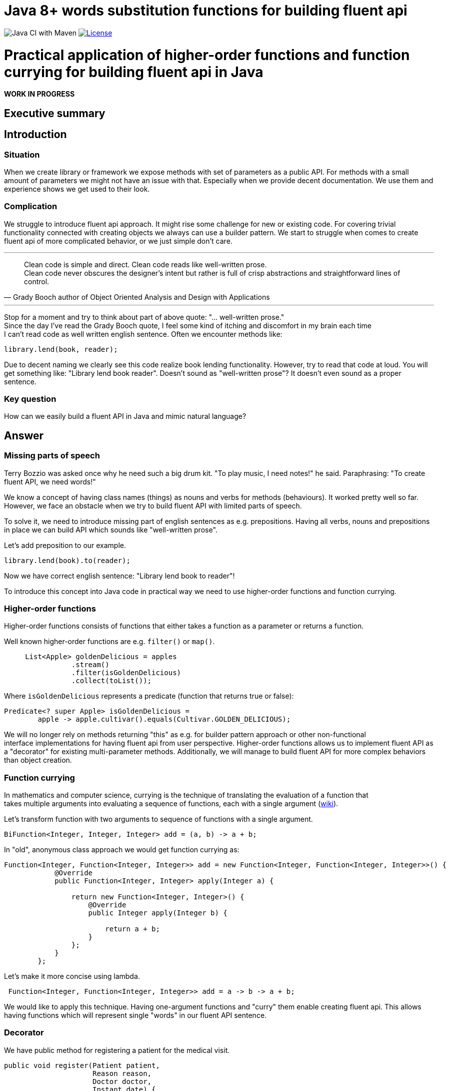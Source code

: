 = Java 8+ words substitution functions for building fluent api

image:https://github.com/stawirej/fluent-api/workflows/Java%20CI%20with%20Maven/badge.svg[Java CI with Maven]
image:http://img.shields.io/:license-apache-blue.svg[License,link=http://www.apache.org/licenses/LICENSE-2.0.html]

= Practical application of higher-order functions and function currying for building fluent api in Java

[red yellow-background big]*WORK IN PROGRESS*

== Executive summary

== Introduction

=== Situation

When we create library or framework we expose methods with set of parameters as a public API.
For methods with a small amount of parameters we might not have an issue with that.
Especially when we provide decent documentation.
We use them and experience shows we get used to their look.

=== Complication

We struggle to introduce fluent api approach.
It might rise some challenge for new or existing code.
For covering trivial functionality connected with creating objects we always can use a builder pattern.
We start to struggle when comes to create fluent api of more complicated behavior, or we just simple don't care.

---

[quote,Grady Booch author of Object Oriented Analysis and Design with Applications]
____
Clean code is simple and direct.
Clean code reads like well-written prose. +
Clean code never obscures the designer’s intent but rather is full of crisp abstractions and straightforward lines of control.
____

---

Stop for a moment and try to think about part of above quote: "… well-written prose." +
Since the day I've read the Grady Booch quote, I feel some kind of itching and discomfort in my brain each time +
I can't read code as well written english sentence.
Often we encounter methods like:

[source,java]
----
library.lend(book, reader);
----

Due to decent naming we clearly see this code realize book lending functionality.
However, try to read that code at loud.
You will get something like: "Library lend book reader".
Doesn't sound as "well-written prose"?
It doesn't even sound as a proper sentence.

=== Key question

How can we easily build a fluent API in Java and mimic natural language?

== Answer

=== Missing parts of speech

Terry Bozzio was asked once why he need such a big drum kit.
"To play music, I need notes!" he said.
Paraphrasing: "To create fluent API, we need words!"

We know a concept of having class names (things) as nouns and verbs for methods (behaviours).
It worked pretty well so far.
However, we face an obstacle when we try to build fluent API with limited parts of speech.

To solve it, we need to introduce missing part of english sentences as e.g. prepositions.
Having all verbs, nouns and prepositions in place we can build API which sounds like "well-written prose".

Let's add preposition to our example.

[source,java]
----
library.lend(book).to(reader);
----

Now we have correct english sentence: "Library lend book to reader"!

To introduce this concept into Java code in practical way we need to use higher-order functions and function currying.

=== Higher-order functions

Higher-order functions consists of functions that either takes a function as a parameter or returns a function.

Well known higher-order functions are e.g. `filter()` or `map()`.

[source,java]
----
     List<Apple> goldenDelicious = apples
                .stream()
                .filter(isGoldenDelicious)
                .collect(toList());
----

Where `isGoldenDelicious` represents a predicate (function that returns true or false):

[source,java]
----
Predicate<? super Apple> isGoldenDelicious =
        apple -> apple.cultivar().equals(Cultivar.GOLDEN_DELICIOUS);
----

We will no longer rely on methods returning "this" as e.g. for builder pattern approach or other non-functional +
interface implementations for having fluent api from user perspective.
Higher-order functions allows us to implement fluent API as a "decorator" for existing multi-parameter methods.
Additionally, we will manage to build fluent API for more complex behaviors than object creation.

=== Function currying

In mathematics and computer science, currying is the technique of translating the evaluation of a function that +
takes multiple arguments into evaluating a sequence of functions, each with a single argument (https://en.wikipedia.org/wiki/Currying[wiki]).

Let's transform function with two arguments to sequence of functions with a single argument.

[source,java]
----
BiFunction<Integer, Integer, Integer> add = (a, b) -> a + b;
----

In "old", anonymous class approach we would get function currying as:

[source,java]
----
Function<Integer, Function<Integer, Integer>> add = new Function<Integer, Function<Integer, Integer>>() {
            @Override
            public Function<Integer, Integer> apply(Integer a) {

                return new Function<Integer, Integer>() {
                    @Override
                    public Integer apply(Integer b) {

                        return a + b;
                    }
                };
            }
        };
----

Let's make it more concise using lambda.

[source,java]
----
 Function<Integer, Function<Integer, Integer>> add = a -> b -> a + b;
----

We would like to apply this technique.
Having one-argument functions and "curry" them enable creating fluent api.
This allows having functions which will represent single "words" in our fluent API sentence.

=== Decorator

We have public method for registering a patient for the medical visit.

[source,java]
----
public void register(Patient patient,
                     Reason reason,
                     Doctor doctor,
                     Instant date) {
                         // Method body
}
----

TIP: We could simplify this api by usage of  https://refactoring.com/catalog/introduceParameterObject.html[Parameter Object], +
but for the better understanding of described concept we won't.

Standard usage will look like.

[source,java]
----
medicalCenter.register(patient, headache, doctor, date);
----

Using higher-order functions and function currying we will "decorate" this method.
This will create a fluent api which mimic natural language.

[source,java]
----
medicalCenter.register(patient).with(HEADACHE).to(doctor).at(date);
----

==== Decorating

Decorate `register` method.

[source,java]
----
public WithFunction<ToFunction<AtConsumer<Instant>, Doctor>, Reason> register(Patient patient) {

    return reason -> doctor -> date -> register(patient, reason, doctor, date);
}
----

Hide _old_ `register` method by using `private' accessor.

[source,java]
----
private void register(Patient patient,
                      Reason reason,
                      Doctor doctor,
                      Instant date) {
                          // Method body
}
----

==== Decoration steps

Declaring a nested functions can be confusing at first sight.
After second look, the procedure is quite simple.
Let's examine declaration steps:

- Start from left original method parameter.
In our case it is "patient".
- Declare starting, entry fluent interface method:

[source,java]
----
register(Patient patient) {...}
----

- Create return function for second parameter ("reason").

[source,java]
----
WithFunction<..., Reason> register(Patient patient) {...}
----

- Create return function for third parameter ("doctor").

[source,java]
----
WithFunction<ToFunction<..., Doctor>, Reason> register(Patient patient) {...}
----

- Create return function for last parameter ("date").

[source,java]
----
WithFunction<ToFunction<AtConsumer<Instant>, Doctor>, Reason> register(Patient patient) {...}
----

- Call original method with all parameters inside our _decorator_

[source,java]
----
WithFunction<ToFunction<AtConsumer<Instant>, Doctor>, Reason> register(Patient patient) {

    return reason -> doctor -> date -> register(patient, reason, doctor, date);
}
----

=== Builder

- _Decoration_ idea from previous paragraph can be applied to create simple builder.
- The procedure is the same as above, just the original method is constructor.

==== Standard builder

[source,java]
----
public final class User {

    private final Name name;
    private final Surname surname;
    private final Login login;
    private final Password password;
    private final Email email;

    private User(Name name,
                 Surname surname,
                 Login login,
                 Password password,
                 Email email) {

        this.name = name;
        this.surname = surname;
        this.login = login;
        this.password = password;
        this.email = email;
    }

    public static UserBuilder user() {
        return new UserBuilder();
    }

    public Name name() {
        return name;
    }

    public Surname surname() {
        return surname;
    }

    public Login login() {
        return login;
    }

    public Password password() {
        return password;
    }

    public Email email() {
        return email;
    }

    public static class UserBuilder {

        private Name name;
        private Surname surname;
        private Login login;
        private Password password;
        private Email email;

        private UserBuilder() {
        }

        public UserBuilder withName(Name name) {
            this.name = name;
            return this;
        }

        public UserBuilder withSurname(Surname surname) {
            this.surname = surname;
            return this;
        }

        public UserBuilder withLogin(Login login) {
            this.login = login;
            return this;
        }

        public UserBuilder withPassword(Password password) {
            this.password = password;
            return this;
        }

        public UserBuilder withEmail(Email email) {
            this.email = email;
            return this;
        }

        public User build() {

            requireNonNull(name, "name cannot be null");
            requireNonNull(surname, "surname cannot be null");
            requireNonNull(login, "login cannot be null");
            requireNonNull(password, "password cannot be null");
            requireNonNull(email, "email cannot be null");

            return new User(name, surname, login, password, email);
        }
    }
}
----

==== Usage

[source,java]
----
 User user = user().withName(Name.from("John"))
                   .withSurname(Surname.from("Doe"))
                   .withLogin(Login.from("johndoe"))
                   .withPassword(Password.from("sosecretpassword"))
                   .withEmail(Email.from("john.doe@gmail.com"))
                   .build();
----

==== Decorated constructor builder

Replace the original builder with a decorated constructor builder.

[source,java]
----
public final class User {

    private final Name name;
    private final Surname surname;
    private final Login login;
    private final Password password;
    private final Email email;

    private User(Name name,
                 Surname surname,
                 Login login,
                 Password password,
                 Email email) {

        requireNonNull(name, "name cannot be null");
        requireNonNull(surname, "surname cannot be null");
        requireNonNull(login, "login cannot be null");
        requireNonNull(password, "password cannot be null");
        requireNonNull(email, "email cannot be null");

        this.name = name;
        this.surname = surname;
        this.login = login;
        this.password = password;
        this.email = email;
    }

    public static WithFunction<WithFunction<WithFunction<WithFunction<User, Email>, Password>, Login>, Surname> with(Name name) {

        return surname -> login -> password -> email -> new User(name, surname, login, password, email);
    }

    public Name name() {
        return name;
    }

    public Surname surname() {
        return surname;
    }

    public Login login() {
        return login;
    }

    public Password password() {
        return password;
    }

    public Email email() {
        return email;
    }
}
----

==== Usage

[source,java]
----
User user = User.with(Name.from("John"))
                .with(Surname.from("Doe"))
                .with(Login.from("johndoe"))
                .with(Password.from("sosecretpassword"))
                .with(Email.from("john.doe@gmail.com"));
----

==== Fluent builder for java records

- It is even more concise and readable than the previous example

[source,java]
----
public record User(Name name,
                   Surname surname,
                   Login login,
                   Password password,
                   Email email) {

    public User {

        requireNonNull(name, "name cannot be null");
        requireNonNull(surname, "surname cannot be null");
        requireNonNull(login, "login cannot be null");
        requireNonNull(password, "password cannot be null");
        requireNonNull(email, "email cannot be null");

    }

    public static WithFunction<WithFunction<WithFunction<WithFunction<User, Email>, Password>, Login>, Surname> with(Name name) {

        return surname -> login -> password -> email -> new User(name, surname, login, password, email);
    }
}
----

==== Usage

[source,java]
----
User user = User.with(Name.from("John"))
                        .with(Surname.from("Doe"))
                        .with(Login.from("johndoe"))
                        .with(Password.from("sosecretpassword"))
                        .with(Email.from("john.doe@gmail.com"));
----

==== Primitive Obsession

- Modeling using https://refactoring.guru/smells/primitive-obsession[primitive obsession] has impact on _functional_ builder usage.
- Building with primitive types require remembering constructor parameters order.
- Creating below `User` record with _functional_ builder, will not give you verbose parameter type name,
but only required type information with one letter variable (e.g. _with(String t)_).

[source,java]
----
public record User(String name,
                   String surname,
                   String login,
                   String password,
                   String email) {

    public User {
        requireNonNull(name, "name cannot be null");
        requireNonNull(surname, "surname cannot be null");
        requireNonNull(login, "login cannot be null");
        requireNonNull(password, "password cannot be null");
        requireNonNull(email, "email cannot be null");
    }

    public WithFunction<WithFunction<WithFunction<WithFunction<User, String>, String>, String>, String> with(String name) {

        return surname -> login -> password -> email -> new User(name, surname, login, password, email);
    }
}
----

[source,java]
----
 User user = User.with("John")
                        .with("Doe")
                        .with("johndoe")
                        .with("sosecretpassword")
                        .with("john.doe@gmail.com");
----

==== Limitations

- Unable to create builders with optional paths/parameters.
- For records unable to hide the constructor.
- Confusing when not using Value Objects and leveraging static language features.
    * E.g. which _String_ means what in _with(String t)_?
    * Not an issue when using strongly typed Value Objects.
- Possible personal style preferences issues:
    * Multiple nested functions in builder declaration.
    * General method names in builder (_with(...)_) without parameter name (e.g. _withName(...)_).
    * No explicit _build()_ method.

== Appendix

=== Dependencies

==== Maven

```
<dependency>
    <groupId>io.github.stawirej</groupId>
    <artifactId>fluent-api</artifactId>
    <version>0.1.0</version>
</dependency>
```

==== Gradle

```
implementation group: 'io.github.stawirej', name: 'fluent-api', version: "0.1.0"
```

=== Customization

TBD
